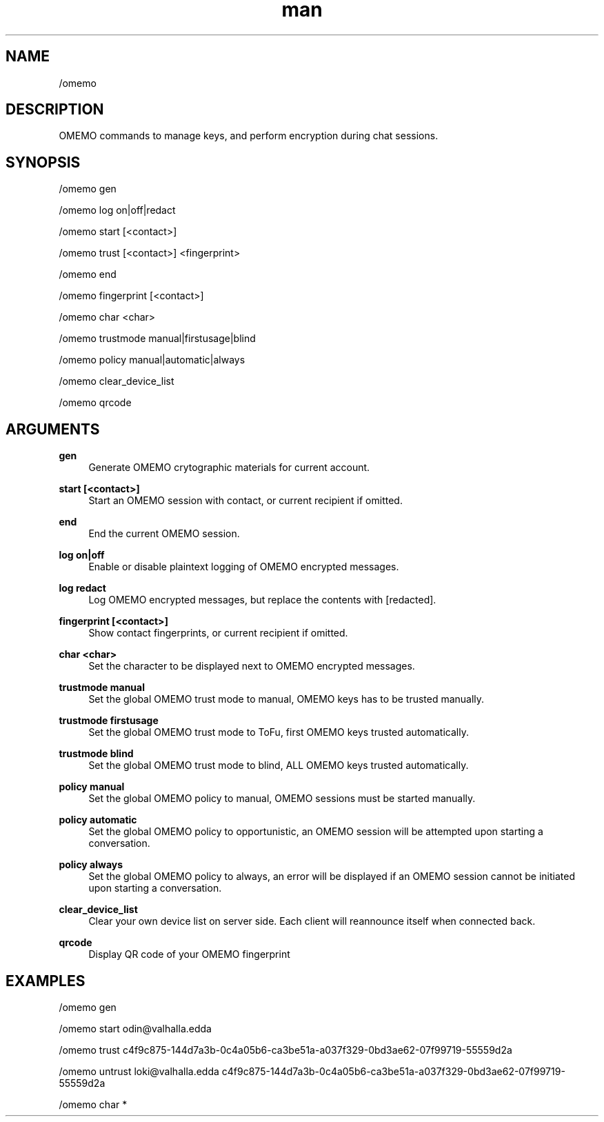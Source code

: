 .TH man 1 "2022-10-12" "0.13.0" "Profanity XMPP client"

.SH NAME
/omemo

.SH DESCRIPTION
OMEMO commands to manage keys, and perform encryption during chat sessions.

.SH SYNOPSIS
/omemo gen

.LP
/omemo log on|off|redact

.LP
/omemo start [<contact>]

.LP
/omemo trust [<contact>] <fingerprint>

.LP
/omemo end

.LP
/omemo fingerprint [<contact>]

.LP
/omemo char <char>

.LP
/omemo trustmode manual|firstusage|blind

.LP
/omemo policy manual|automatic|always

.LP
/omemo clear_device_list

.LP
/omemo qrcode

.LP

.SH ARGUMENTS
.PP
\fBgen\fR
.RS 4
Generate OMEMO crytographic materials for current account.
.RE
.PP
\fBstart [<contact>]\fR
.RS 4
Start an OMEMO session with contact, or current recipient if omitted.
.RE
.PP
\fBend\fR
.RS 4
End the current OMEMO session.
.RE
.PP
\fBlog on|off\fR
.RS 4
Enable or disable plaintext logging of OMEMO encrypted messages.
.RE
.PP
\fBlog redact\fR
.RS 4
Log OMEMO encrypted messages, but replace the contents with [redacted].
.RE
.PP
\fBfingerprint [<contact>]\fR
.RS 4
Show contact fingerprints, or current recipient if omitted.
.RE
.PP
\fBchar <char>\fR
.RS 4
Set the character to be displayed next to OMEMO encrypted messages.
.RE
.PP
\fBtrustmode manual\fR
.RS 4
Set the global OMEMO trust mode to manual, OMEMO keys has to be trusted manually.
.RE
.PP
\fBtrustmode firstusage\fR
.RS 4
Set the global OMEMO trust mode to ToFu, first OMEMO keys trusted automatically.
.RE
.PP
\fBtrustmode blind\fR
.RS 4
Set the global OMEMO trust mode to blind, ALL OMEMO keys trusted automatically.
.RE
.PP
\fBpolicy manual\fR
.RS 4
Set the global OMEMO policy to manual, OMEMO sessions must be started manually.
.RE
.PP
\fBpolicy automatic\fR
.RS 4
Set the global OMEMO policy to opportunistic, an OMEMO session will be attempted upon starting a conversation.
.RE
.PP
\fBpolicy always\fR
.RS 4
Set the global OMEMO policy to always, an error will be displayed if an OMEMO session cannot be initiated upon starting a conversation.
.RE
.PP
\fBclear_device_list\fR
.RS 4
Clear your own device list on server side. Each client will reannounce itself when connected back.
.RE
.PP
\fBqrcode\fR
.RS 4
Display QR code of your OMEMO fingerprint
.RE

.SH EXAMPLES
/omemo gen

.LP
/omemo start odin@valhalla.edda

.LP
/omemo trust c4f9c875-144d7a3b-0c4a05b6-ca3be51a-a037f329-0bd3ae62-07f99719-55559d2a

.LP
/omemo untrust loki@valhalla.edda c4f9c875-144d7a3b-0c4a05b6-ca3be51a-a037f329-0bd3ae62-07f99719-55559d2a

.LP
/omemo char *

.LP
